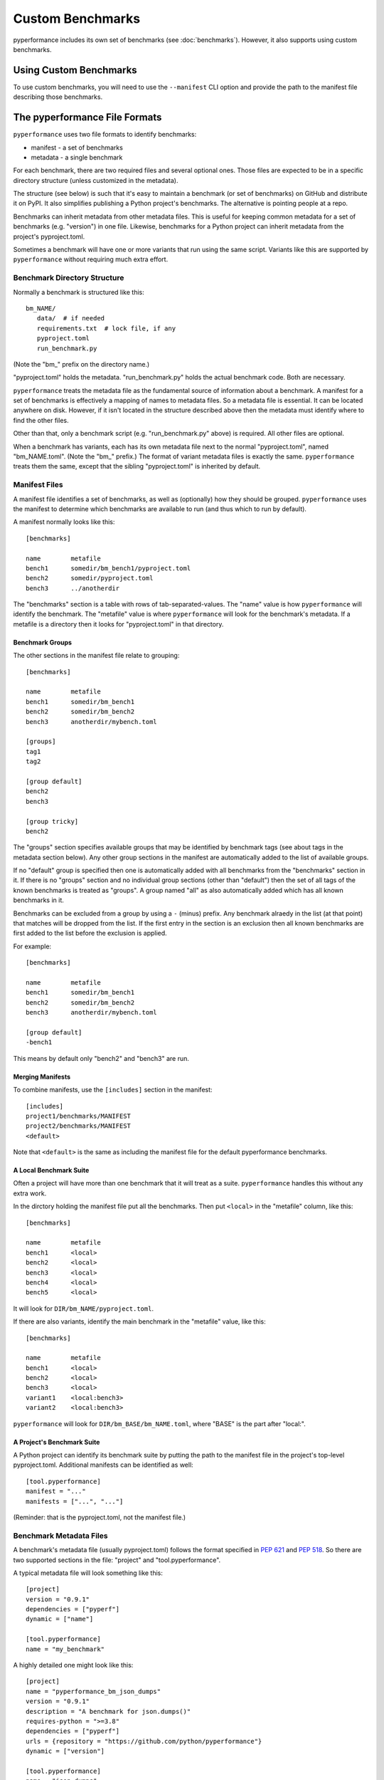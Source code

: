 +++++++++++++++++
Custom Benchmarks
+++++++++++++++++

pyperformance includes its own set of benchmarks (see :doc:`benchmarks`).
However, it also supports using custom benchmarks.

Using Custom Benchmarks
=======================

To use custom benchmarks, you will need to use the ``--manifest`` CLI
option and provide the path to the manifest file describing those
benchmarks.


The pyperformance File Formats
==============================

``pyperformance`` uses two file formats to identify benchmarks:

* manifest - a set of benchmarks
* metadata - a single benchmark

For each benchmark, there are two required files and several optional
ones.  Those files are expected to be in a specific directory structure
(unless customized in the metadata).

The structure (see below) is such that it's easy to maintain
a benchmark (or set of benchmarks) on GitHub and distribute it on PyPI.
It also simplifies publishing a Python project's benchmarks.
The alternative is pointing people at a repo.

Benchmarks can inherit metadata from other metadata files.
This is useful for keeping common metadata for a set of benchmarks
(e.g. "version") in one file.  Likewise, benchmarks for a Python
project can inherit metadata from the project's pyproject.toml.

Sometimes a benchmark will have one or more variants that run using
the same script.  Variants like this are supported by ``pyperformance``
without requiring much extra effort.


Benchmark Directory Structure
-----------------------------

Normally a benchmark is structured like this::

    bm_NAME/
       data/  # if needed
       requirements.txt  # lock file, if any
       pyproject.toml
       run_benchmark.py

(Note the "bm\_" prefix on the directory name.)

"pyproject.toml" holds the metadata.  "run_benchmark.py" holds
the actual benchmark code.  Both are necessary.

``pyperformance`` treats the metadata file as the fundamental source of
information about a benchmark.  A manifest for a set of benchmarks is
effectively a mapping of names to metadata files.  So a metadata file
is essential.  It can be located anywhere on disk.  However, if it
isn't located in the structure described above then the metadata must
identify where to find the other files.

Other than that, only a benchmark script (e.g. "run_benchmark.py" above)
is required.  All other files are optional.

When a benchmark has variants, each has its own metadata file next to
the normal "pyproject.toml", named "bm_NAME.toml".  (Note the "bm\_" prefix.)
The format of variant metadata files is exactly the same.  ``pyperformance``
treats them the same, except that the sibling "pyproject.toml" is
inherited by default.


Manifest Files
--------------

A manifest file identifies a set of benchmarks, as well as (optionally)
how they should be grouped.  ``pyperformance`` uses the manifest to
determine which benchmarks are available to run (and thus which to run
by default).

A manifest normally looks like this::

    [benchmarks]
    
    name	metafile
    bench1	somedir/bm_bench1/pyproject.toml
    bench2	somedir/pyproject.toml
    bench3	../anotherdir

The "benchmarks" section is a table with rows of tab-separated-values.
The "name" value is how ``pyperformance`` will identify the benchmark.
The "metafile" value is where ``pyperformance`` will look for the
benchmark's metadata.  If a metafile is a directory then it looks
for "pyproject.toml" in that directory.


Benchmark Groups
^^^^^^^^^^^^^^^^

The other sections in the manifest file relate to grouping::

    [benchmarks]
    
    name	metafile
    bench1	somedir/bm_bench1
    bench2	somedir/bm_bench2
    bench3	anotherdir/mybench.toml
    
    [groups]
    tag1
    tag2
    
    [group default]
    bench2
    bench3
    
    [group tricky]
    bench2

The "groups" section specifies available groups that may be identified
by benchmark tags (see about tags in the metadata section below).  Any
other group sections in the manifest are automatically added to the list
of available groups.

If no "default" group is specified then one is automatically added with
all benchmarks from the "benchmarks" section in it.  If there is no
"groups" section and no individual group sections (other than "default")
then the set of all tags of the known benchmarks is treated as "groups".
A group named "all" as also automatically added which has all known
benchmarks in it.

Benchmarks can be excluded from a group by using a ``-`` (minus) prefix.
Any benchmark alraedy in the list (at that point) that matches will be
dropped from the list.  If the first entry in the section is an
exclusion then all known benchmarks are first added to the list
before the exclusion is applied.

For example::

    [benchmarks]
    
    name	metafile
    bench1	somedir/bm_bench1
    bench2	somedir/bm_bench2
    bench3	anotherdir/mybench.toml
    
    [group default]
    -bench1

This means by default only "bench2" and "bench3" are run.


Merging Manifests
^^^^^^^^^^^^^^^^^

To combine manifests, use the ``[includes]`` section in the manifest::

    [includes]
    project1/benchmarks/MANIFEST
    project2/benchmarks/MANIFEST
    <default>

Note that ``<default>`` is the same as including the manifest file
for the default pyperformance benchmarks.


A Local Benchmark Suite
^^^^^^^^^^^^^^^^^^^^^^^

Often a project will have more than one benchmark that it will treat
as a suite.  ``pyperformance`` handles this without any extra work.

In the dirctory holding the manifest file put all the benchmarks.  Then
put ``<local>`` in the "metafile" column, like this::

    [benchmarks]
    
    name	metafile
    bench1	<local>
    bench2	<local>
    bench3	<local>
    bench4	<local>
    bench5	<local>

It will look for ``DIR/bm_NAME/pyproject.toml``.

If there are also variants, identify the main benchmark
in the "metafile" value, like this::

    [benchmarks]
    
    name	metafile
    bench1	<local>
    bench2	<local>
    bench3	<local>
    variant1	<local:bench3>
    variant2	<local:bench3>

``pyperformance`` will look for ``DIR/bm_BASE/bm_NAME.toml``, where "BASE"
is the part after "local:".


A Project's Benchmark Suite
^^^^^^^^^^^^^^^^^^^^^^^^^^^

A Python project can identify its benchmark suite by putting the path
to the manifest file in the project's top-level pyproject.toml.
Additional manifests can be identified as well::

    [tool.pyperformance]
    manifest = "..."
    manifests = ["...", "..."]

(Reminder: that is the pyproject.toml, not the manifest file.)


Benchmark Metadata Files
------------------------

A benchmark's metadata file (usually pyproject.toml) follows the format
specified in `PEP 621 <https://www.python.org/dev/peps/pep-0621>`_ and
`PEP 518 <https://www.python.org/dev/peps/pep-0518>`_.  So there are two
supported sections in the file: "project" and "tool.pyperformance".

A typical metadata file will look something like this::

    [project]
    version = "0.9.1"
    dependencies = ["pyperf"]
    dynamic = ["name"]
    
    [tool.pyperformance]
    name = "my_benchmark"

A highly detailed one might look like this::

    [project]
    name = "pyperformance_bm_json_dumps"
    version = "0.9.1"
    description = "A benchmark for json.dumps()"
    requires-python = ">=3.8"
    dependencies = ["pyperf"]
    urls = {repository = "https://github.com/python/pyperformance"}
    dynamic = ["version"]
    
    [tool.pyperformance]
    name = "json_dumps"
    tags = "serialize"
    runscript = "bench.py"
    datadir = ".data-files/extras"
    extra_opts = ["--special"]


Inheritance
^^^^^^^^^^^

For one benchmark to inherit from another (or from common metadata),
the "inherits" field is available::

    [project]
    dependencies = ["pyperf"]
    dynamic = ["name", "version"]
    
    [tool.pyperformance]
    name = "my_benchmark"
    inherits = "../common.toml"

All values in either section of the inherited metadata are treated
as defaults, on top of which the current metadata is applied.  In the
above example, for instance, a value for "version" in common.toml would
be used here.

If the "inherits" value is a directory (even for "..") then
"base.toml" in that directory will be inherited.

For variants, the base pyproject.toml is the default value for "inherits".


Inferred Values
^^^^^^^^^^^^^^^

In some situations, omitted values will be inferred from other available
data (even for required fields).

* ``project.name`` <= ``tool.pyperformance.name``
* ``project.*`` <= inherited metadata (except for "name" and "dynamic")
* ``tool.pyperformance.name`` <= metadata filename
* ``tool.pyperformance.*`` <= inherited metadata (except for "name" and "inherits")

When the name is inferred from the filename for a regularly structured
benchmark, the "bm\_" prefix is removed from the benchmark's directory.
If it is a variant that prefix is removed from the metadata filename,
as well as the .toml suffix.


The ``[project]`` Section
^^^^^^^^^^^^^^^^^^^^^^^^^

==================== ===== === === === ===
field                type  R   T   B   D
==================== ===== === === === ===
project.name         str   X   X        
project.version      ver   X       X   X
project.dependencies [str]         X    
project.dynamic      [str]              
==================== ===== === === === ===

"R": required
"T": inferred from the tool section
"B": inferred from the inherited metadata
"D": for default benchmarks, inferred from pyperformance

"dynamic" is required by PEP 621 for when a field will be filled in
dynamically by the tool.  This is especially important for required
fields.

All other PEP 621 fields are optional (e.g. ``requires-python = ">=3.8"``,
``{repository = "https://github.com/..."}``).


The ``[tool.pyperformance]`` Section
^^^^^^^^^^^^^^^^^^^^^^^^^^^^^^^^^^^^

=============== ===== === === ===
field           type  R   B   F 
=============== ===== === === ===
tool.name       str   X       X
tool.tags       [str]     X    
tool.extra_opts [str]     X    
tool.inherits   file           
tool.runscript  file      X    
tool.datadir    file      X    
=============== ===== === === ===

"R": required
"B": inferred from the inherited metadata
"F": inferred from filename

* tags: optional list of names to group benchmarks
* extra_opts: optional list of args to pass to ``tool.runscript``
* runscript: the benchmark script to use instead of run_benchmark.py.
